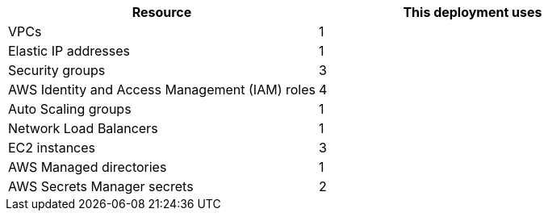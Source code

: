 // Replace the <n> in each row to specify the number of resources used in this deployment. Remove the rows for resources that aren’t used.
|===
|Resource |This deployment uses

// Space needed to maintain table headers
|VPCs |1
|Elastic IP addresses |1
|Security groups |3
|AWS Identity and Access Management (IAM) roles |4
|Auto Scaling groups |1
|Network Load Balancers |1
|EC2 instances |3
|AWS Managed directories |1
|AWS Secrets Manager secrets |2
|===
